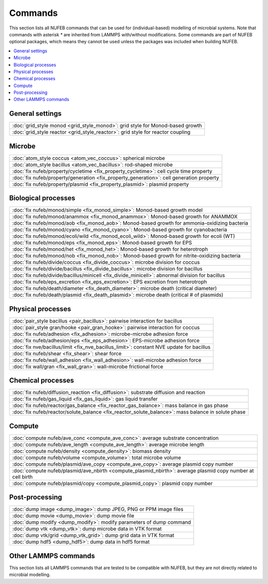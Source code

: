 Commands
============

This section lists all NUFEB commands that can be used
for (individual-based) modelling of microbial systems. 
Note that commands with asterisk `*` are inherited from LAMMPS with/without modifications.
Some commands are part of NUFEB optional packages,
which means they cannot be used unless the packages 
was included when building NUFEB. 

.. contents:: 
		:local:
		:depth: 1
   




.. _cmd_1:

.. _comm:


General settings
-------------------------------------------

+--------------------------------------------+---------------------------------------+
| :doc:`grid_style monod <grid_style_monod>`: grid style for Monod-based growth      |
+--------------------------------------------+---------------------------------------+
| :doc:`grid_style reactor <grid_style_reactor>`: grid style for reactor coupling    |
+--------------------------------------------+---------------------------------------+

Microbe
-------------------------------------------

+--------------------------------------------+-----------------------------------------------+
| :doc:`atom_style coccus <atom_vec_coccus>`: spherical microbe                              |
+--------------------------------------------+-----------------------------------------------+
| :doc:`atom_style bacillus <atom_vec_bacillus>`: rod-shaped microbe                         |
+--------------------------------------------+-----------------------------------------------+
| :doc:`fix nufeb/property/cycletime <fix_property_cycletime>`: cell cycle time property     | 
+--------------------------------------------+-----------------------------------------------+
| :doc:`fix nufeb/property/generation <fix_property_generation>`: cell generation property   |
+--------------------------------------------+-----------------------------------------------+
| :doc:`fix nufeb/property/plasmid <fix_property_plasmid>`: plasmid property                 |
+--------------------------------------------+-----------------------------------------------+


Biological processes
-------------------------------------------

+--------------------------------------------+---------------------------------------------------+
| :doc:`fix nufeb/monod/simple <fix_monod_simple>`: Monod-based growth model                     |
+--------------------------------------------+---------------------------------------------------+
| :doc:`fix nufeb/monod/anammox <fix_monod_anammox>`: Monod-based growth for ANAMMOX             |
+--------------------------------------------+---------------------------------------------------+
| :doc:`fix nufeb/monod/aob <fix_monod_aob>`: Monod-based growth for ammonia-oxidizing bacteria  |
+--------------------------------------------+---------------------------------------------------+
| :doc:`fix nufeb/monod/cyano <fix_monod_cyano>`: Monod-based growth for cyanobacteria           |
+--------------------------------------------+---------------------------------------------------+
| :doc:`fix nufeb/monod/ecoli/wild <fix_monod_ecoli_wild>`: Monod-based growth for ecoli (WT)    |
+--------------------------------------------+---------------------------------------------------+
| :doc:`fix nufeb/monod/eps <fix_monod_eps>`: Monod-based growth for EPS                         |
+--------------------------------------------+---------------------------------------------------+
| :doc:`fix nufeb/monod/het <fix_monod_het>`: Monod-based growth for heterotroph                 |
+--------------------------------------------+---------------------------------------------------+
| :doc:`fix nufeb/monod/nob <fix_monod_nob>`: Monod-based growth for nitrite-oxidizing bacteria  |
+--------------------------------------------+---------------------------------------------------+
| :doc:`fix nufeb/divide/coccus <fix_divide_coccus>`: microbe division for coccus                |
+--------------------------------------------+---------------------------------------------------+
| :doc:`fix nufeb/divide/bacillus <fix_divide_bacillus>`: microbe division for bacillus          |
+--------------------------------------------+---------------------------------------------------+
| :doc:`fix nufeb/divide/bacillus/minicell <fix_divide_minicell>`: abnormal division for bacillus|
+--------------------------------------------+---------------------------------------------------+
| :doc:`fix nufeb/eps_excretion <fix_eps_excretion>`: EPS excretion from heterotroph             |
+--------------------------------------------+---------------------------------------------------+
| :doc:`fix nufeb/death/diameter <fix_death_diameter>`: microbe death (critical diameter)        |
+--------------------------------------------+---------------------------------------------------+
| :doc:`fix nufeb/death/plasmid <fix_death_plasmid>`: microbe death (critical # of plasmids)     |
+--------------------------------------------+---------------------------------------------------+


Physical processes
-------------------------------------------

+--------------------------------------------+------------------------------------------------------+
| :doc:`pair_style bacillus <pair_bacillus>`: pairwise interaction for bacillus                     |
+--------------------------------------------+------------------------------------------------------+
| :doc:`pair_style gran/hooke <pair_gran_hooke>`: pairwise interaction for coccus                   |
+--------------------------------------------+------------------------------------------------------+
| :doc:`fix nufeb/adhesion <fix_adhesion>`: microbe-microbe adhesion force                          |
+--------------------------------------------+------------------------------------------------------+
| :doc:`fix nufeb/adhesion/eps <fix_eps_adhesion>`: EPS-microbe adhesion force                      |
+--------------------------------------------+------------------------------------------------------+
| :doc:`fix nve/bacillus/limit <fix_nve_bacillus_limit>`: constant NVE update for bacillus          |
+--------------------------------------------+------------------------------------------------------+
| :doc:`fix nufeb/shear <fix_shear>`: shear force                                                   |
+--------------------------------------------+------------------------------------------------------+
| :doc:`fix nufeb/wall_adhesion <fix_wall_adhesion>`: wall-microbe adhesion force                   |
+--------------------------------------------+------------------------------------------------------+
| :doc:`fix wall/gran <fix_wall_gran>`: wall-microbe frictional force                               |
+--------------------------------------------+------------------------------------------------------+

Chemical processes
-------------------------------------------

+--------------------------------------------+-------------------------------------------------------+
| :doc:`fix nufeb/diffusion_reaction <fix_diffusion>`: substrate diffusion and reaction              |
+--------------------------------------------+-------------------------------------------------------+
| :doc:`fix nufeb/gas_liquid <fix_gas_liquid>`: gas liquid transfer                                  |
+--------------------------------------------+-------------------------------------------------------+
| :doc:`fix nufeb/reactor/gas_balance <fix_reactor_gas_balance>`: mass balance in gas phase          |
+--------------------------------------------+-------------------------------------------------------+
| :doc:`fix nufeb/reactor/solute_balance <fix_reactor_solute_balance>`: mass balance in solute phase |
+--------------------------------------------+-------------------------------------------------------+

Compute  
-------------------------------------------

+--------------------------------------------+-----------------------------------------------------------------+
| :doc:`compute nufeb/ave_conc <compute_ave_conc>`: average substrate concentration                            |
+--------------------------------------------+-----------------------------------------------------------------+
| :doc:`compute nufeb/ave_length <compute_ave_length>`: average microbe length                                 |
+--------------------------------------------+-----------------------------------------------------------------+
| :doc:`compute nufeb/density <compute_density>`: biomass density                                              |
+--------------------------------------------+-----------------------------------------------------------------+
| :doc:`compute nufeb/volume <compute_volume>`: total microbe volume                                           |
+--------------------------------------------+-----------------------------------------------------------------+
| :doc:`compute nufeb/plasmid/ave_copy <compute_ave_copy>`: average plasmid copy number                        |
+--------------------------------------------+-----------------------------------------------------------------+
| :doc:`compute nufeb/plasmid/ave_nbirth <compute_plasmid_nbirth>`: average plasmid copy number at cell birth  |
+--------------------------------------------+-----------------------------------------------------------------+
| :doc:`compute nufeb/plasmid/copy <compute_plasmid_copy>`: plasmid copy number                                |
+--------------------------------------------+-----------------------------------------------------------------+


Post-processing  
-------------------------------------------

+--------------------------------------------+-------------------------------------------------------+
| :doc:`dump image <dump_image>`: dump JPEG, PNG or PPM image files                                  |
+--------------------------------------------+-------------------------------------------------------+
| :doc:`dump movie <dump_movie>`: dump movie file                                                    |
+--------------------------------------------+-------------------------------------------------------+
| :doc:`dump modify <dump_modify>`: modify parameters of dump command                                |
+--------------------------------------------+-------------------------------------------------------+
| :doc:`dump vtk <dump_vtk>`: dump microbe data in VTK format                                        |
+--------------------------------------------+-------------------------------------------------------+
| :doc:`dump vtk/grid <dump_vtk_grid>`: dump grid data in VTK format                                 |
+--------------------------------------------+-------------------------------------------------------+
| :doc:`dump hdf5 <dump_hdf5>`: dump data in hdf5 format                                             |
+--------------------------------------------+-------------------------------------------------------+



Other LAMMPS commands
-------------------------------------------
This section lists all LAMMPS commands that are tested to be compatible 
with NUFEB, but they are not directly related to microbial modelling. 
